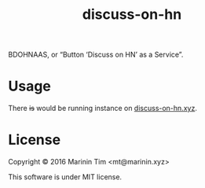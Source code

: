 #+TITLE: discuss-on-hn

BDOHNAAS, or “Button ‘Discuss on HN’ as a Service”.

* Usage

  There +is+ would be running instance on [[http://discuss-on-hn.xyz][discuss-on-hn.xyz]].

* License

  Copyright © 2016 Marinin Tim <mt@marinin.xyz>

  This software is under MIT license.
